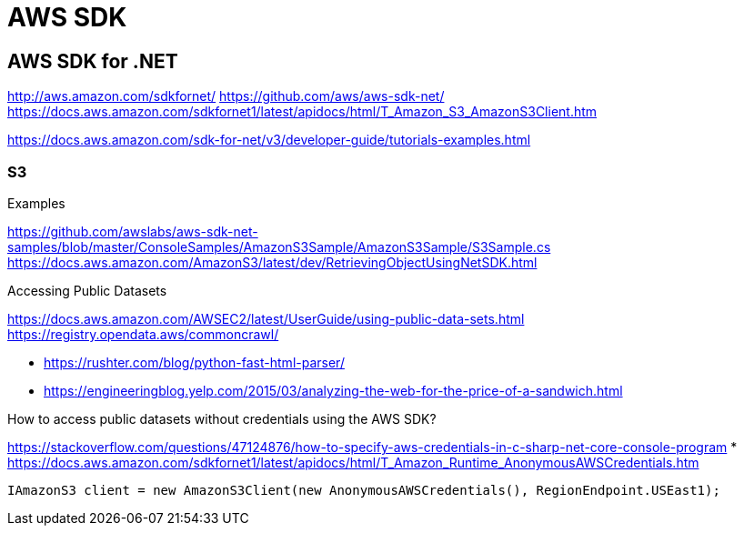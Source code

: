 = AWS SDK

== AWS SDK for .NET
http://aws.amazon.com/sdkfornet/
https://github.com/aws/aws-sdk-net/
https://docs.aws.amazon.com/sdkfornet1/latest/apidocs/html/T_Amazon_S3_AmazonS3Client.htm

https://docs.aws.amazon.com/sdk-for-net/v3/developer-guide/tutorials-examples.html

// tag::sdk,cloudstorage[]
=== S3

Examples

https://github.com/awslabs/aws-sdk-net-samples/blob/master/ConsoleSamples/AmazonS3Sample/AmazonS3Sample/S3Sample.cs
https://docs.aws.amazon.com/AmazonS3/latest/dev/RetrievingObjectUsingNetSDK.html

Accessing Public Datasets

https://docs.aws.amazon.com/AWSEC2/latest/UserGuide/using-public-data-sets.html
https://registry.opendata.aws/commoncrawl/

* https://rushter.com/blog/python-fast-html-parser/
* https://engineeringblog.yelp.com/2015/03/analyzing-the-web-for-the-price-of-a-sandwich.html

How to access public datasets without credentials using the AWS SDK?

https://stackoverflow.com/questions/47124876/how-to-specify-aws-credentials-in-c-sharp-net-core-console-program
* https://docs.aws.amazon.com/sdkfornet1/latest/apidocs/html/T_Amazon_Runtime_AnonymousAWSCredentials.htm

// tag::code[]
```
IAmazonS3 client = new AmazonS3Client(new AnonymousAWSCredentials(), RegionEndpoint.USEast1);
```
// end::code[]
// end::sdk,cloudstorage[]